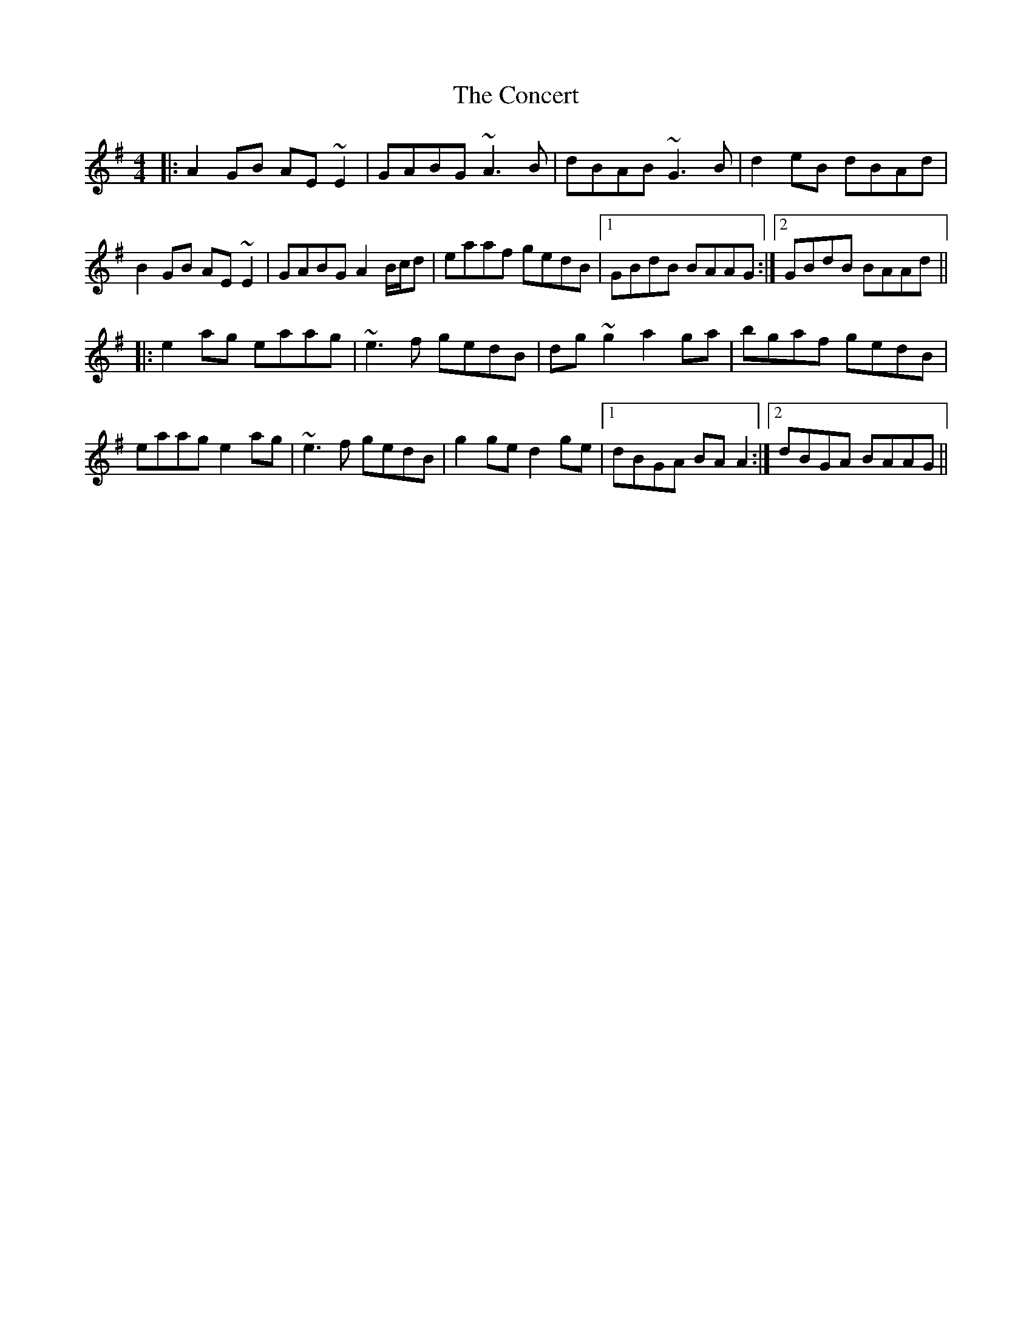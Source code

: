 X: 7923
T: Concert, The
R: reel
M: 4/4
K: Adorian
|:A2GB AE~E2|GABG ~A3B|dBAB ~G3B|d2eB dBAd|
B2GB AE~E2|GABG A2B/c/d|eaaf gedB|1 GBdB BAAG:|2 GBdB BAAd||
|:e2ag eaag|~e3f gedB|dg~g2 a2ga|bgaf gedB|
eaag e2ag|~e3f gedB|g2ge d2ge|1 dBGA BAA2:|2 dBGA BAAG||

